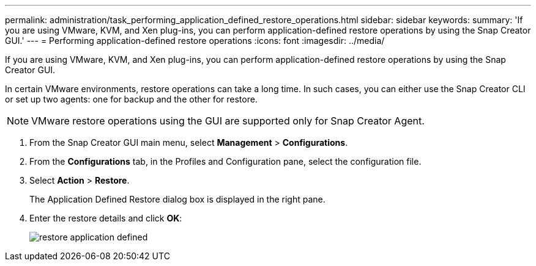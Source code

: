 ---
permalink: administration/task_performing_application_defined_restore_operations.html
sidebar: sidebar
keywords: 
summary: 'If you are using VMware, KVM, and Xen plug-ins, you can perform application-defined restore operations by using the Snap Creator GUI.'
---
= Performing application-defined restore operations
:icons: font
:imagesdir: ../media/

[.lead]
If you are using VMware, KVM, and Xen plug-ins, you can perform application-defined restore operations by using the Snap Creator GUI.

In certain VMware environments, restore operations can take a long time. In such cases, you can either use the Snap Creator CLI or set up two agents: one for backup and the other for restore.

NOTE: VMware restore operations using the GUI are supported only for Snap Creator Agent.

. From the Snap Creator GUI main menu, select *Management* > *Configurations*.
. From the *Configurations* tab, in the Profiles and Configuration pane, select the configuration file.
. Select *Action* > *Restore*.
+
The Application Defined Restore dialog box is displayed in the right pane.

. Enter the restore details and click *OK*:
+
image::../media/restore_application_defined.gif[]
